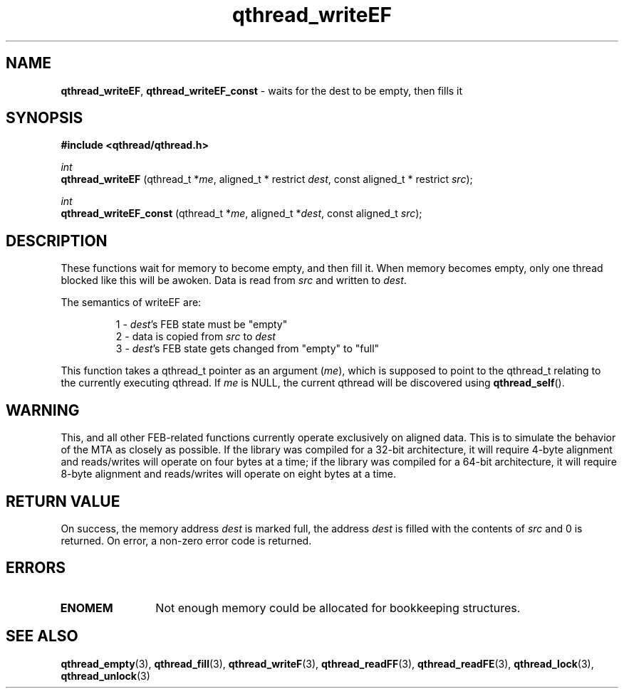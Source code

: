 .TH qthread_writeEF 3 "NOVEMBER 2006" libqthread "libqthread"
.SH NAME
.BR qthread_writeEF ,
.B qthread_writeEF_const
\- waits for the dest to be empty, then fills it
.SH SYNOPSIS
.B #include <qthread/qthread.h>

.I int
.br
.B qthread_writeEF
.RI "(qthread_t *" me ", aligned_t * restrict " dest ", const aligned_t * restrict " src );
.PP
.I int
.br
.B qthread_writeEF_const
.RI "(qthread_t *" me ", aligned_t *" dest ", const aligned_t " src );
.SH DESCRIPTION
These functions wait for memory to become empty, and then fill it. When memory
becomes empty, only one thread blocked like this will be awoken. Data is read
from
.I src
and written to
.IR dest .
.PP
The semantics of writeEF are:
.RS
.PP
1 -
.IR dest 's
FEB state must be "empty"
.br
2 - data is copied from
.I src
to
.I dest
.br
3 -
.IR dest 's
FEB state gets changed from "empty" to "full"
.RE
.PP
This function takes a qthread_t pointer as an argument
.RI ( me ),
which is supposed to point to the qthread_t relating to the currently executing
qthread. If
.I me
is NULL, the current qthread will be discovered using
.BR qthread_self ().
.SH WARNING
This, and all other FEB-related functions currently operate exclusively on
aligned data. This is to simulate the behavior of the MTA as closely as
possible. If the library was compiled for a 32-bit architecture, it will
require 4-byte alignment and reads/writes will operate on four bytes at a time;
if the library was compiled for a 64-bit architecture, it will require 8-byte
alignment and reads/writes will operate on eight bytes at a time.
.SH RETURN VALUE
On success, the memory address
.I dest
is marked full, the address
.I dest
is filled with the contents of
.I src
and 0 is returned. On error, a non-zero error code is returned.
.SH ERRORS
.TP 12
.B ENOMEM
Not enough memory could be allocated for bookkeeping structures.
.SH SEE ALSO
.BR qthread_empty (3),
.BR qthread_fill (3),
.BR qthread_writeF (3),
.BR qthread_readFF (3),
.BR qthread_readFE (3),
.BR qthread_lock (3),
.BR qthread_unlock (3)
